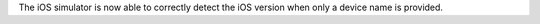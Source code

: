 The iOS simulator is now able to correctly detect the iOS version when only a device name is provided.
